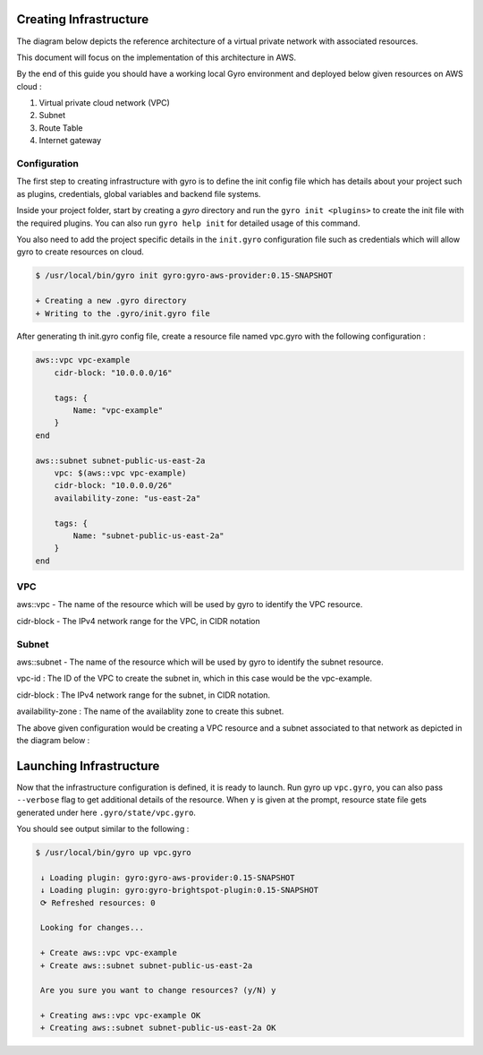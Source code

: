 Creating Infrastructure
-----------------------

The diagram below depicts the reference architecture of a virtual private network with associated resources.

.. image:: ../images/vpc-overview.png

This document will focus on the implementation of this architecture in AWS.

By the end of this guide you should have a working local Gyro environment and deployed below given resources on AWS cloud :

1. Virtual private cloud network (VPC)
2. Subnet
3. Route Table
4. Internet gateway

Configuration
+++++++++++++

The first step to creating infrastructure with gyro is to define the init config file which has details about your project such as plugins, credentials, global variables and backend file systems.

Inside your project folder, start by creating a `gyro` directory and run the ``gyro init <plugins>`` to create the init file with the required plugins. You can also run ``gyro help init`` for detailed usage of this command.

You also need to add the project specific details in the  ``init.gyro`` configuration file such as credentials which will allow gyro to create resources on cloud.

.. code:: shell

    $ /usr/local/bin/gyro init gyro:gyro-aws-provider:0.15-SNAPSHOT

    + Creating a new .gyro directory
    + Writing to the .gyro/init.gyro file

After generating th init.gyro config file, create a resource file named vpc.gyro with the following configuration :

.. code::

    aws::vpc vpc-example
        cidr-block: "10.0.0.0/16"

        tags: {
            Name: "vpc-example"
        }
    end

    aws::subnet subnet-public-us-east-2a
        vpc: $(aws::vpc vpc-example)
        cidr-block: "10.0.0.0/26"
        availability-zone: "us-east-2a"

        tags: {
            Name: "subnet-public-us-east-2a"
        }
    end

VPC
+++

aws::vpc - The name of the resource which will be used by gyro to identify the VPC resource.

cidr-block - The IPv4 network range for the VPC, in CIDR notation

Subnet
++++++

aws::subnet - The name of the resource which will be used by gyro to identify the subnet resource.

vpc-id : The ID of the VPC to create the subnet in, which in this case would be the vpc-example.

cidr-block : The IPv4 network range for the subnet, in CIDR notation.

availability-zone : The name of the availablity zone to create this subnet.

The above given configuration would be creating a VPC resource and a subnet associated to that network as depicted in the diagram below :

.. image:: ../images/vpc-subnet-overview.png

Launching Infrastructure
------------------------

Now that the infrastructure configuration is defined, it is ready to launch. Run gyro up ``vpc.gyro``, you can also pass ``--verbose`` flag to get additional details of the resource. When ``y`` is given at the prompt, resource state file gets generated under here ``.gyro/state/vpc.gyro``.

You should see output similar to the following :

.. code:: shell

  $ /usr/local/bin/gyro up vpc.gyro

   ↓ Loading plugin: gyro:gyro-aws-provider:0.15-SNAPSHOT
   ↓ Loading plugin: gyro:gyro-brightspot-plugin:0.15-SNAPSHOT
   ⟳ Refreshed resources: 0

   Looking for changes...

   + Create aws::vpc vpc-example
   + Create aws::subnet subnet-public-us-east-2a

   Are you sure you want to change resources? (y/N) y

   + Creating aws::vpc vpc-example OK
   + Creating aws::subnet subnet-public-us-east-2a OK
